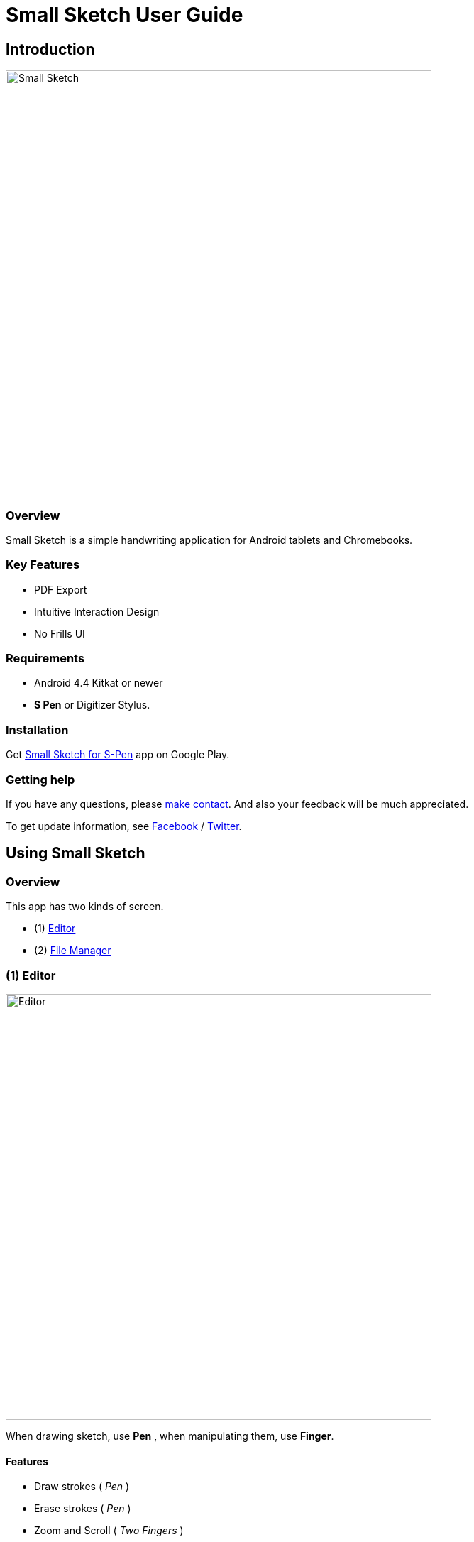 
= Small Sketch User Guide

== Introduction

image::screenshots/small-sketch-example.png[alt=Small Sketch, width=600]

=== Overview

Small Sketch is a simple handwriting application for Android tablets and Chromebooks.


=== Key Features

* PDF Export
* Intuitive Interaction Design
* No Frills UI


=== Requirements

* Android 4.4 Kitkat or newer
* *S Pen* or Digitizer Stylus.



=== Installation

Get https://play.google.com/store/apps/details?id=com.mindboardapps.app.smallsketch[Small Sketch for S-Pen] app on Google Play.


=== Getting help

If you have any questions, please https://www.mindboardapps.com/contact.html[make contact].
And also your feedback will be much appreciated.

To get update information, see 
https://www.facebook.com/mindboardapps[Facebook] / https://twitter.com/mindboard/[Twitter].


== Using Small Sketch

=== Overview

This app has two kinds of screen.

- (1) link:#Editor[Editor]
- (2) link:#FileManager[File Manager]


[[Editor]]
=== (1) Editor

image::screenshots/editor-overview.png[alt=Editor, width=600]

When drawing sketch, use *Pen* , when manipulating them, use *Finger*.


==== Features

* Draw strokes ( _Pen_ )
* Erase strokes ( _Pen_ )

* Zoom and Scroll ( _Two Fingers_ )
* Zoom in ( _Double Tap with One Finger_ )
* image:icons/group.svg[Group] link:#MakeGroup[Make Group] ( _Finger_ ) / image:icons/ungroup.svg[Ungroup] Ungroup 
* image:icons/star.svg[Group] Star Group : _Make a group stared so that this group is as page thumbnail symbol in link:#FileManager[File Manager]._
* link:#MoveGroup[Move Group] ( _Finger_ )
* link:#ResizeGroup[Resize Group] ( _Finger_ )
* link:#CopyGroup[Copy Strokes / Copy Group] ( _Finger_ )
* image:icons/delete.svg[Delete] Delete Group 

[NOTE]
A stared group is used as this page thumbnail in file manager.

==== ActionBar

image::icons/editor-actionbar.svg[Editor Actionbar]

* image:icons/go-finder.svg[Go To File Manager] Go to File Manager
* image:icons/add.svg[New Page] Add New Page
* image:icons/share.svg[Export Page] Export current active page as PDF
* image:icons/fullscreen.svg[Fullscreen] Fullscreen



==== Pen and Eraser Toolbar

image::icons/pen-and-eraser-toolbar.svg[Pen and Eraser Toolbar]

It's in the top left corner of the screen.


[[EditToolbar]]
==== Edit Toolbar

image::icons/edit-toolbar.svg[Edit Toolbar]

It's in the left bottom corner of the screen. 

* image:icons/undo.svg[Undo]Undo
* image:icons/redo.svg[Redo]Redo
* image:icons/delete.svg[Delete]Delete : Delete a selected group
* image:icons/group.svg[Group]Group / image:icons/ungroup.svg[Ungroup]Ungroup 
* image:icons/star.svg[Star]Star : Make a group stared


==== Clipboard Panel

It's in the right bottom corner of the screen.

* image:icons/clipboard.svg[Clipboard]Clipboard

Tap the icon and show clipboard panel, and tap it again hide it.

image::screenshots/clipboard-panel.png[Clipboard Panel]


==== Group Manipulation 


[[MakeGroup]]
===== Make Group

video::videos/create-group-1.mp4[Make Group]

Lassoing some strokes with finger, a temporary group is created.  +
And also lassoing some groups ( and some strokes ) with finger, a temporary group's group is created.  +
It's possible to change a temporary group with a persisitent group with tapping image:icons/group.svg[group] icon on link:#EditToolbar[Edit Toolbar]. 

1. Lasso some strokes and make them temporary group.
2. Tap image:icons/group.svg[group] icon.


===== Make Ungroup

1. Tap a group with finger and make it selected. 
2. Tap image:icons/ungroup.svg[ungroup] icon.


[[MoveGroup]]
===== Move Group

video::videos/move-group-1.mp4[Move Group]

1. Tap a group with finger and make it selected.
2. Drag it with finger.


[[ResizeGroup]]
===== Resize Group

video::videos/resize-group-1.mp4[Resize Group]

1. Tap a group with finger and make the group selected.
2. Drag a resize handle of the group at the right bottom.


[[CopyGroup]]
===== Copy Strokes / Copy Group

video::videos/copy-group-1.mp4[Copy Group]

There is no way to copy group directly, but using with Clipboard Panel, it's possible.

1. Tap image:icons/clipboard.svg[clipboard] icon and clipboard panel is shown.
2. Tap a group with finger and make it selected. / Lasso strokes and make theme temporary group.
3. Drag and Drop it into clipboard panel.
4. Drag and Drop it from clipboard panel to editor canvas again.


[[FileManager]]
=== (2) File Manager

image::screenshots/finder-overview.png[alt=File Manager, width=600]


==== Features

* Pin: Keep items on top
* Single Tap Item: Select item
* Double Tap Item: Open item


==== ActionBar

image::icons/finder-actionbar.svg[Finder Actionbar]

* image:icons/go-back-editor.svg[Go Back To Editor] Go back to Editor
* image:icons/add.svg[New Page] Add New Page
* image:icons/trash.svg[Trash Page] Trash Page: _Move page into trash folder_
* image:icons/menu.svg[Menu] Menu
** image:icons/cloud-download.svg[Download] Download Page
** image:icons/cloud-upload.svg[Upload] Upload Page


==== SideBar

image::icons/finder-sidebar.svg[Finder Sidebar]

* image:icons/folder-primary.svg[Primary Folder] Primary Folder: _Show Primary Page Items_
* image:icons/folder-trashcan.svg[Trashcan Folder] Trashcan Folder: _Show Trashed Page Items_


== Pen Settings

image::screenshots/pen-settings.png[alt=PenSettings, width=600]

You can change pen count to use and each pen color. 

1. Go to link:#FileManager[File Manager].
2. Tap [Menu - Pen Settings].


== Backup and Restore

You can backup and restore your all sketches.


=== Export (Backup)

1. Go to link:#FileManager[File Manager].
2. Tap [Menu - Export all sketches].
3. Specify a file name to save on Google Drive or some where else cloud drive.


=== Import (Restore)

1. Go to link:#FileManager[File Manager].
2. Tap [Menu - Import].
3. Select the file.


== Additinal Information

=== Ssf2svg

Ssf2svg is a command line file converter tool for Small Sketch file (SSF).
You can convert SSF file into SVG.
This tool is written with Golang.
You can use this tool anywhere where can run golang app such as Windows/macOS/Linux.

For more details:
https://github.com/mindboard/ssf2svg


=== Ssf2img

Ssf2img is a command line tool for Small Sketch file (SSF).  +
You can convert SSF file into SVG,PNG,JPEG and PDF.
This tool is written with Java.
You can use this tool anywhere where can run java app such as Windows/macOS/Linux.

For more details:
https://github.com/mindboard/ssf2img

